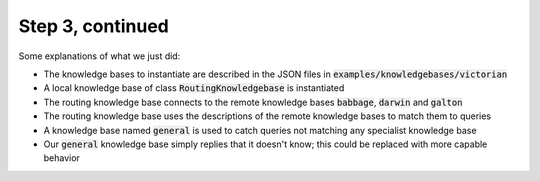 .. _tutorial_3b:

Step 3, continued
================================

Some explanations of what we just did:

* The knowledge bases to instantiate are described in the JSON files in :code:`examples/knowledgebases/victorian`
* A local knowledge base of class :code:`RoutingKnowledgebase` is instantiated
* The routing knowledge base connects to the remote knowledge bases :code:`babbage`, :code:`darwin` and :code:`galton`
* The routing knowledge base uses the descriptions of the remote knowledge bases to match them to queries
* A knowledge base named :code:`general` is used to catch queries not matching any specialist knowledge base
* Our :code:`general` knowledge base simply replies that it doesn't know; this could be replaced with more capable behavior



